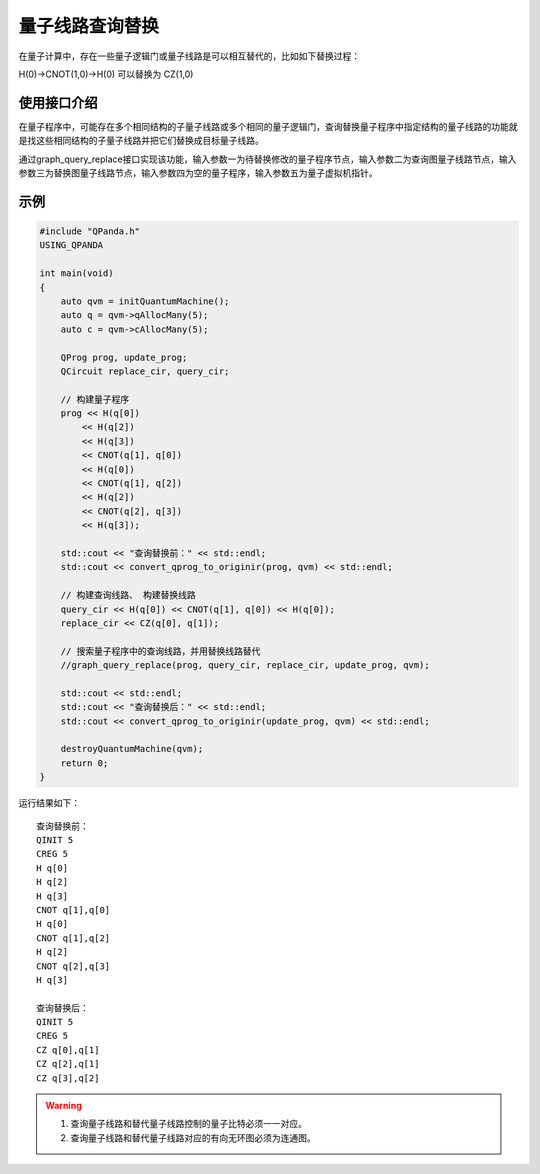 .. _量子线路查询替换:

量子线路查询替换
=========================

在量子计算中，存在一些量子逻辑门或量子线路是可以相互替代的，比如如下替换过程：

H(0)->CNOT(1,0)->H(0)
可以替换为
CZ(1,0)

使用接口介绍
>>>>>>>>>>>>>>>>


在量子程序中，可能存在多个相同结构的子量子线路或多个相同的量子逻辑门，查询替换量子程序中指定结构的量子线路的功能就是找这些相同结构的子量子线路并把它们替换成目标量子线路。

通过graph_query_replace接口实现该功能，输入参数一为待替换修改的量子程序节点，输入参数二为查询图量子线路节点，输入参数三为替换图量子线路节点，输入参数四为空的量子程序，输入参数五为量子虚拟机指针。

示例
>>>>>>>>>>>>>>>>

.. code-block:: c

    #include "QPanda.h"
    USING_QPANDA

    int main(void)
    {
        auto qvm = initQuantumMachine();
        auto q = qvm->qAllocMany(5);
        auto c = qvm->cAllocMany(5);

        QProg prog, update_prog;
        QCircuit replace_cir, query_cir;

        // 构建量子程序
        prog << H(q[0])
            << H(q[2])
            << H(q[3])
            << CNOT(q[1], q[0])
            << H(q[0])
            << CNOT(q[1], q[2])
            << H(q[2])
            << CNOT(q[2], q[3])
            << H(q[3]);

        std::cout << "查询替换前：" << std::endl;
        std::cout << convert_qprog_to_originir(prog, qvm) << std::endl;

        // 构建查询线路、 构建替换线路
        query_cir << H(q[0]) << CNOT(q[1], q[0]) << H(q[0]);
        replace_cir << CZ(q[0], q[1]);

        // 搜索量子程序中的查询线路，并用替换线路替代
        //graph_query_replace(prog, query_cir, replace_cir, update_prog, qvm);

        std::cout << std::endl;
        std::cout << "查询替换后：" << std::endl;
        std::cout << convert_qprog_to_originir(update_prog, qvm) << std::endl;

        destroyQuantumMachine(qvm);
        return 0;
    }

运行结果如下：

::

    查询替换前：
    QINIT 5
    CREG 5
    H q[0]
    H q[2]
    H q[3]
    CNOT q[1],q[0]
    H q[0]
    CNOT q[1],q[2]
    H q[2]
    CNOT q[2],q[3]
    H q[3]

    查询替换后：
    QINIT 5
    CREG 5
    CZ q[0],q[1]
    CZ q[2],q[1]
    CZ q[3],q[2]


.. warning::

    1. 查询量子线路和替代量子线路控制的量子比特必须一一对应。
    2. 查询量子线路和替代量子线路对应的有向无环图必须为连通图。
